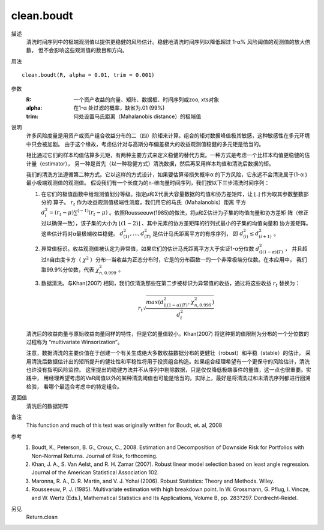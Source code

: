 clean.boudt
===========

描述
    清洗时间序列中的极端观测值以提供更稳健的风险估计。稳健地清洗时间序列以降低超过 1-α% 风险阈值的观测值的放大倍数，
    但不会影响这些观测值的数目和方向。

用法
::

    clean.boudt(R, alpha = 0.01, trim = 0.001)

参数
    :R: 一个资产收益的向量、矩阵、数据框、时间序列或zoo, xts对象
    :alpha: 在1-α 处过滤的概率，缺省为.01 (99%)
    :trim: 何处设置马氏距离（Mahalanobis distance）的极端值

说明
    许多风险度量是用资产或资产组合收益分布的二（四）阶矩来计算。组合的矩对数据峰值极其敏感，这种敏感性在多元环境中只会被加剧。
    由于这个缘故，考虑估计对与高斯分布偏差极大的收益观测值稳健的多元矩是恰当的。

    相比通过它们的样本均值估算多元矩，有两种主要方式来定义稳健的替代方案。一种方式是考虑一个比样本均值更稳健的估计量（estimator），
    另一种是首先（以一种稳健方式）清洗数据，然后再采用样本均值和清洗后数据的矩。

    我们的清洗方法遵循第二种方式。它以这样的方式设计，如果要估算带损失概率α 的下方风险，它永远不会清洗属于(1-α )最小极端观测值的观测值。
    假设我们有一个长度为的n-维向量时间序列，我们按以下三步清洗时间序列：

    1. 在它们的极值函数中给观测值划分等级。指定μ和Σ代表大容量数据的均值和协方差矩阵，让 :math:`\lfloor . \rfloor` 作为取其参数整数部分的
       算子。 :math:`r_t` 作为收益观测值极端性测度，我们用它的马氏（Mahalanobis）距离
       平方 :math:`d^2_t={(r_t-\mu)}\sum^{(-1)}{(r_t-\mu)}` 。依照Rousseeuw(1985)的做法，将μ和Σ估计为子集的均值向量和协方差矩
       阵（修正过以确保一致），该子集的大小为 :math:`\lfloor{(1-2)}\rfloor` 、其中元素的协方差矩阵的行列式最小的子集的均值向量和
       协方差矩阵。 这些估计将对α最极端收益稳健。 :math:`d^2_{(1)},\dots,d^2_{(T)}` 是估计马氏距离平方的有序序列，
       即 :math:`d^2_{(i)}\leq{d^2_{(i+1)}}` 。
    2. 异常值标识。收益观测值被认定为异常值，如果它们的估计马氏距离平方大于实证1-α分位数  :math:`d^2_{(\lfloor(1-\alpha)\rfloor{T})}` ，
       并且超过n自由度卡方（ :math:`\chi^2` ）分布―当收益为正态分布时，它是的分布函数―的一个非常极端分位数。在本应用中，
       我们取99.9%分位数，代表 :math:`\chi^2_{n,0.999}` 。
    3. 数据清洗。与Khan(2007) 相同，我们仅清洗那些在第二步被标识为异常值的收益，通过将这些收益 :math:`r_t` 替换为：

       .. math::

            r_t\sqrt{\frac{max(d^2_{(\lfloor{(1-\alpha)}\rfloor{T})}, \chi^2_{n,0.999})}{d^2_t}}

    清洗后的收益向量与原始收益向量同样的特性，但是它的量值较小。Khan(2007) 将这种把的值限制为分布的一个分位数的过程称为
    “multivariate Winsorization”。

    注意，数据清洗的主要价值在于创建一个有关生成绝大多数收益数据分布的更健壮（robust）和平稳（stable）的估计。
    采用清洗后数据估计出的矩所提升的健壮性和平稳性将用于投资组合构造。如果组合经理希望有一个更保守的风险估计，清洗也许没有指明风险监控。
    这里提出的稳健方法并不从序列中剔除数据，只是仅仅降低极端事件的量值，这一点也很重要。实践中，
    用经理希望考虑的VaR阈值以外的某种清洗阈值也可能是恰当的。实际上，最好是将清洗过和未清洗序列都进行回溯检验，
    看哪个最适合考虑中的特定组合。

返回值
    清洗后的数据矩阵

备注
    This function and much of this text was originally written for Boudt, et. al, 2008

参考
    1. Boudt, K., Peterson, B. G., Croux, C., 2008. Estimation and Decomposition of Downside Risk for Portfolios with Non-Normal Returns. Journal of Risk, forthcoming.
    2. Khan, J. A., S. Van Aelst, and R. H. Zamar (2007). Robust linear model selection based on least angle regression. Journal of the American Statistical Association 102.
    3. Maronna, R. A., D. R. Martin, and V. J. Yohai (2006). Robust Statistics: Theory and Methods. Wiley.
    4. Rousseeuw, P. J. (1985). Multivariate estimation with high breakdown point. In W. Grossmann, G. Pflug, I. Vincze, and W. Wertz (Eds.), Mathematical Statistics and Its Applications, Volume B, pp. 283?297. Dordrecht-Reidel.

另见
    Return.clean

